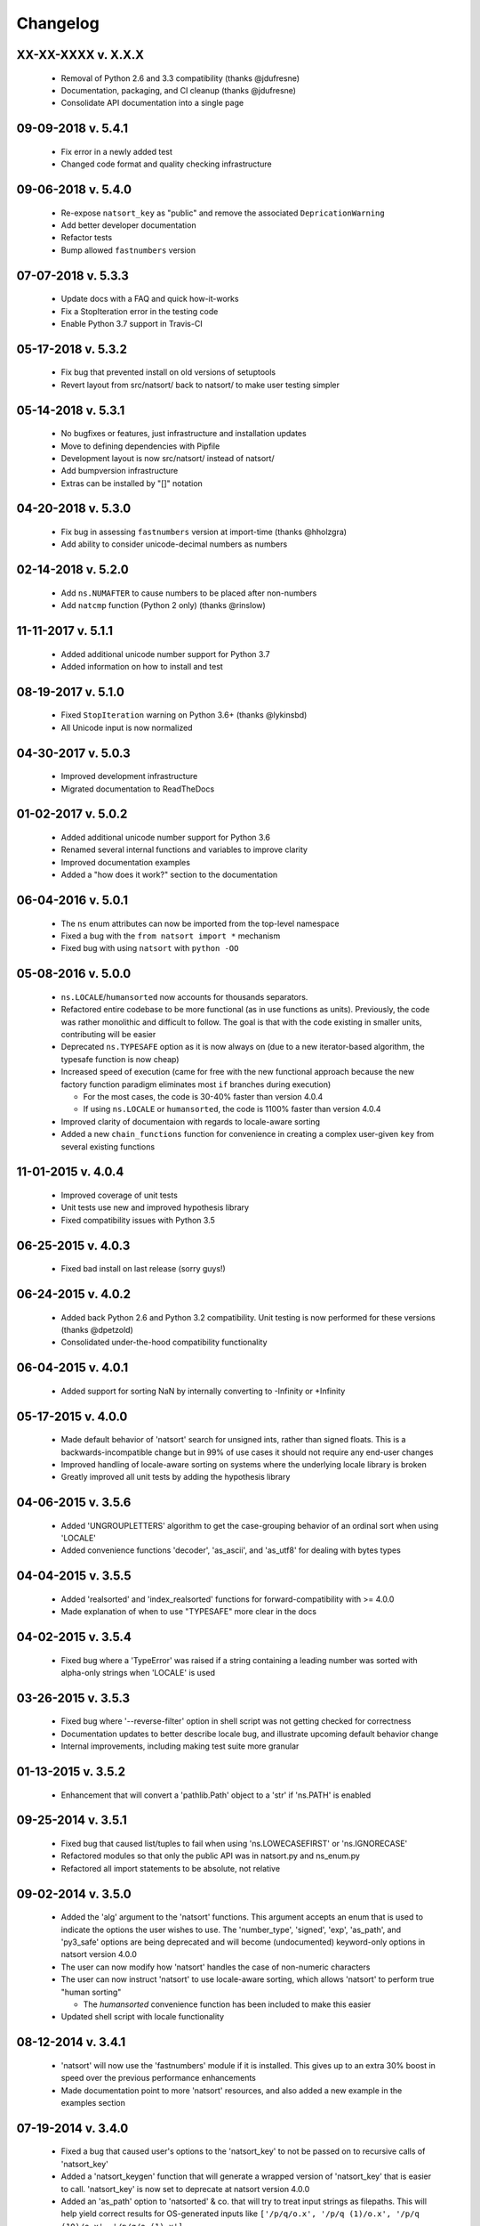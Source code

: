 .. _changelog:

Changelog
---------

XX-XX-XXXX v. X.X.X
+++++++++++++++++++

   - Removal of Python 2.6 and 3.3 compatibility (thanks @jdufresne)
   - Documentation, packaging, and CI cleanup (thanks @jdufresne)
   - Consolidate API documentation into a single page

09-09-2018 v. 5.4.1
+++++++++++++++++++

   - Fix error in a newly added test
   - Changed code format and quality checking infrastructure

09-06-2018 v. 5.4.0
+++++++++++++++++++

   - Re-expose ``natsort_key`` as "public" and remove the
     associated ``DepricationWarning``
   - Add better developer documentation
   - Refactor tests
   - Bump allowed ``fastnumbers`` version

07-07-2018 v. 5.3.3
+++++++++++++++++++

   - Update docs with a FAQ and quick how-it-works
   - Fix a StopIteration error in the testing code
   - Enable Python 3.7 support in Travis-CI

05-17-2018 v. 5.3.2
+++++++++++++++++++

    - Fix bug that prevented install on old versions of setuptools
    - Revert layout from src/natsort/ back to natsort/ to make user
      testing simpler

05-14-2018 v. 5.3.1
+++++++++++++++++++

    - No bugfixes or features, just infrastructure and installation updates
    - Move to defining dependencies with Pipfile
    - Development layout is now src/natsort/ instead of natsort/
    - Add bumpversion infrastructure
    - Extras can be installed by "[]" notation

04-20-2018 v. 5.3.0
+++++++++++++++++++

    - Fix bug in assessing ``fastnumbers`` version at import-time (thanks @hholzgra)
    - Add ability to consider unicode-decimal numbers as numbers

02-14-2018 v. 5.2.0
+++++++++++++++++++

    - Add ``ns.NUMAFTER`` to cause numbers to be placed after non-numbers
    - Add ``natcmp`` function (Python 2 only) (thanks @rinslow)

11-11-2017 v. 5.1.1
+++++++++++++++++++

    - Added additional unicode number support for Python 3.7
    - Added information on how to install and test

08-19-2017 v. 5.1.0
+++++++++++++++++++

    - Fixed ``StopIteration`` warning on Python 3.6+ (thanks @lykinsbd)
    - All Unicode input is now normalized

04-30-2017 v. 5.0.3
+++++++++++++++++++

    - Improved development infrastructure
    - Migrated documentation to ReadTheDocs

01-02-2017 v. 5.0.2
+++++++++++++++++++

    - Added additional unicode number support for Python 3.6
    - Renamed several internal functions and variables to improve clarity
    - Improved documentation examples
    - Added a "how does it work?" section to the documentation

06-04-2016 v. 5.0.1
+++++++++++++++++++

    - The ``ns`` enum attributes can now be imported from the top-level
      namespace
    - Fixed a bug with the ``from natsort import *`` mechanism
    - Fixed bug with using ``natsort`` with ``python -OO``

05-08-2016 v. 5.0.0
+++++++++++++++++++

    - ``ns.LOCALE``/``humansorted`` now accounts for thousands separators.
    - Refactored entire codebase to be more functional (as in use functions as
      units). Previously, the code was rather monolithic and difficult to follow. The
      goal is that with the code existing in smaller units, contributing will
      be easier
    - Deprecated ``ns.TYPESAFE`` option as it is now always on (due to a new
      iterator-based algorithm, the typesafe function is now cheap)
    - Increased speed of execution (came for free with the new functional approach
      because the new factory function paradigm eliminates most ``if`` branches
      during execution)

      - For the most cases, the code is 30-40% faster than version 4.0.4
      - If using ``ns.LOCALE`` or ``humansorted``, the code is 1100% faster than
        version 4.0.4

    - Improved clarity of documentaion with regards to locale-aware sorting
    - Added a new ``chain_functions`` function for convenience in creating
      a complex user-given ``key`` from several existing functions

11-01-2015 v. 4.0.4
+++++++++++++++++++

    - Improved coverage of unit tests
    - Unit tests use new and improved hypothesis library
    - Fixed compatibility issues with Python 3.5

06-25-2015 v. 4.0.3
+++++++++++++++++++

    - Fixed bad install on last release (sorry guys!)

06-24-2015 v. 4.0.2
+++++++++++++++++++

    - Added back Python 2.6 and Python 3.2 compatibility. Unit testing is now
      performed for these versions (thanks @dpetzold)
    - Consolidated under-the-hood compatibility functionality

06-04-2015 v. 4.0.1
+++++++++++++++++++

    - Added support for sorting NaN by internally converting to -Infinity
      or +Infinity

05-17-2015 v. 4.0.0
+++++++++++++++++++

    - Made default behavior of 'natsort' search for unsigned ints,
      rather than signed floats. This is a backwards-incompatible
      change but in 99% of use cases it should not require any
      end-user changes
    - Improved handling of locale-aware sorting on systems where the
      underlying locale library is broken
    - Greatly improved all unit tests by adding the hypothesis library

04-06-2015 v. 3.5.6
+++++++++++++++++++

    - Added 'UNGROUPLETTERS' algorithm to get the case-grouping behavior of
      an ordinal sort when using 'LOCALE'
    - Added convenience functions 'decoder', 'as_ascii', and 'as_utf8' for
      dealing with bytes types

04-04-2015 v. 3.5.5
+++++++++++++++++++

    - Added 'realsorted' and 'index_realsorted' functions for
      forward-compatibility with >= 4.0.0
    - Made explanation of when to use "TYPESAFE" more clear in the docs

04-02-2015 v. 3.5.4
+++++++++++++++++++

    - Fixed bug where a 'TypeError' was raised if a string containing a leading
      number was sorted with alpha-only strings when 'LOCALE' is used

03-26-2015 v. 3.5.3
+++++++++++++++++++

    - Fixed bug where '--reverse-filter' option in shell script was not
      getting checked for correctness
    - Documentation updates to better describe locale bug, and illustrate
      upcoming default behavior change
    - Internal improvements, including making test suite more granular

01-13-2015 v. 3.5.2
+++++++++++++++++++

    - Enhancement that will convert a 'pathlib.Path' object to a 'str' if
      'ns.PATH' is enabled

09-25-2014 v. 3.5.1
+++++++++++++++++++

    - Fixed bug that caused list/tuples to fail when using 'ns.LOWECASEFIRST'
      or 'ns.IGNORECASE'
    - Refactored modules so that only the public API was in natsort.py and
      ns_enum.py
    - Refactored all import statements to be absolute, not relative


09-02-2014 v. 3.5.0
+++++++++++++++++++

    - Added the 'alg' argument to the 'natsort' functions.  This argument
      accepts an enum that is used to indicate the options the user wishes
      to use.  The 'number_type', 'signed', 'exp', 'as_path', and 'py3_safe'
      options are being deprecated and will become (undocumented)
      keyword-only options in natsort version 4.0.0
    - The user can now modify how 'natsort' handles the case of non-numeric
      characters
    - The user can now instruct 'natsort' to use locale-aware sorting, which
      allows 'natsort' to perform true "human sorting"

      - The `humansorted` convenience function has been included to make this
        easier

    - Updated shell script with locale functionality

08-12-2014 v. 3.4.1
+++++++++++++++++++

    - 'natsort' will now use the 'fastnumbers' module if it is installed. This
      gives up to an extra 30% boost in speed over the previous performance
      enhancements
    - Made documentation point to more 'natsort' resources, and also added a
      new example in the examples section

07-19-2014 v. 3.4.0
+++++++++++++++++++

    - Fixed a bug that caused user's options to the 'natsort_key' to not be
      passed on to recursive calls of 'natsort_key'
    - Added a 'natsort_keygen' function that will generate a wrapped version
      of 'natsort_key' that is easier to call.  'natsort_key' is now set to
      deprecate at natsort version 4.0.0
    - Added an 'as_path' option to 'natsorted' & co. that will try to treat
      input strings as filepaths. This will help yield correct results for
      OS-generated inputs like
      ``['/p/q/o.x', '/p/q (1)/o.x', '/p/q (10)/o.x', '/p/q/o (1).x']``
    - Massive performance enhancements for string input (1.8x-2.0x), at the expense
      of reduction in speed for numeric input (~2.0x)

      - This is a good compromise because the most common input will be strings,
        not numbers, and sorting numbers still only takes 0.6x the time of sorting
        strings.  If you are sorting only numbers, you would use 'sorted' anyway

    - Added the 'order_by_index' function to help in using the output of
      'index_natsorted' and 'index_versorted'
    - Added the 'reverse' option to 'natsorted' & co. to make it's API more
      similar to the builtin 'sorted'
    - Added more unit tests
    - Added auxillary test code that helps in profiling and stress-testing
    - Reworked the documentation, moving most of it to PyPI's hosting platform
    - Added support for coveralls.io
    - Entire codebase is now PyFlakes and PEP8 compliant

06-28-2014 v. 3.3.0
+++++++++++++++++++

    - Added a 'versorted' method for more convenient sorting of versions
    - Updated command-line tool --number_type option with 'version' and 'ver'
      to make it more clear how to sort version numbers
    - Moved unit-testing mechanism from being docstring-based to actual unit tests
      in actual functions

      - This has provided the ability determine the coverage of the unit tests (99%)
      - This also makes the pydoc documentation a bit more clear

    - Made docstrings for public functions mirror the README API
    - Connected natsort development to Travis-CI to help ensure quality releases

06-20-2014 v. 3.2.1
+++++++++++++++++++

    - Re-"Fixed" unorderable types issue on Python 3.x - this workaround
      is for when the problem occurs in the middle of the string

05-07-2014 v. 3.2.0
+++++++++++++++++++

    - "Fixed" unorderable types issue on Python 3.x with a workaround that
      attempts to replicate the Python 2.x behavior by putting all the numbers
      (or strings that begin with numbers) first
    - Now explicitly excluding __pycache__ from releases by adding a prune statement
      to MANIFEST.in

05-05-2014 v. 3.1.2
+++++++++++++++++++

    - Added setup.cfg to support universal wheels
    - Added Python 3.0 and Python 3.1 as requiring the argparse module

03-01-2014 v. 3.1.1
+++++++++++++++++++

    - Added ability to sort lists of lists
    - Cleaned up import statements

01-20-2014 v. 3.1.0
+++++++++++++++++++

    - Added the ``signed`` and ``exp`` options to allow finer tuning of the sorting
    - Entire codebase now works for both Python 2 and Python 3 without needing to run
      ``2to3``
    - Updated all doctests
    - Further simplified the ``natsort`` base code by removing unneeded functions.
    - Simplified documentation where possible
    - Improved the shell script code

        - Made the documentation less "path"-centric to make it clear it is not just
          for sorting file paths
        - Removed the filesystem-based options because these can be achieved better
          though a pipeline
        - Added doctests
        - Added new options that correspond to ``signed`` and ``exp``
        - The user can now specify multiple numbers to exclude or multiple ranges
          to filter by

10-01-2013 v. 3.0.2
+++++++++++++++++++

    - Made float, int, and digit searching algorithms all share the same base function
    - Fixed some outdated comments
    - Made the ``__version__`` variable available when importing the module

8-15-2013 v. 3.0.1
++++++++++++++++++

    - Added support for unicode strings
    - Removed extraneous ``string2int`` function
    - Fixed empty string removal function

7-13-2013 v. 3.0.0
++++++++++++++++++

    - Added a ``number_type`` argument to the sorting functions to specify how
      liberal to be when deciding what a number is
    - Reworked the documentation

6-25-2013 v. 2.2.0
++++++++++++++++++

    - Added ``key`` attribute to ``natsorted`` and ``index_natsorted`` so that
      it mimics the functionality of the built-in ``sorted``
    - Added tests to reflect the new functionality, as well as tests demonstrating
      how to get similar functionality using ``natsort_key``

12-5-2012 v. 2.1.0
++++++++++++++++++

    - Reorganized package
    - Now using a platform independent shell script generator (entry_points
      from distribute)
    - Can now execute natsort from command line with ``python -m natsort``
      as well

11-30-2012 v. 2.0.2
+++++++++++++++++++

    - Added the use_2to3 option to setup.py
    - Added distribute_setup.py to the distribution
    - Added dependency to the argparse module (for python2.6)

11-21-2012 v. 2.0.1
+++++++++++++++++++

    - Reorganized directory structure
    - Added tests into the natsort.py file iteself

11-16-2012, v. 2.0.0
++++++++++++++++++++

    - Updated sorting algorithm to support floats (including exponentials) and
      basic version number support
    - Added better README documentation
    - Added doctests

